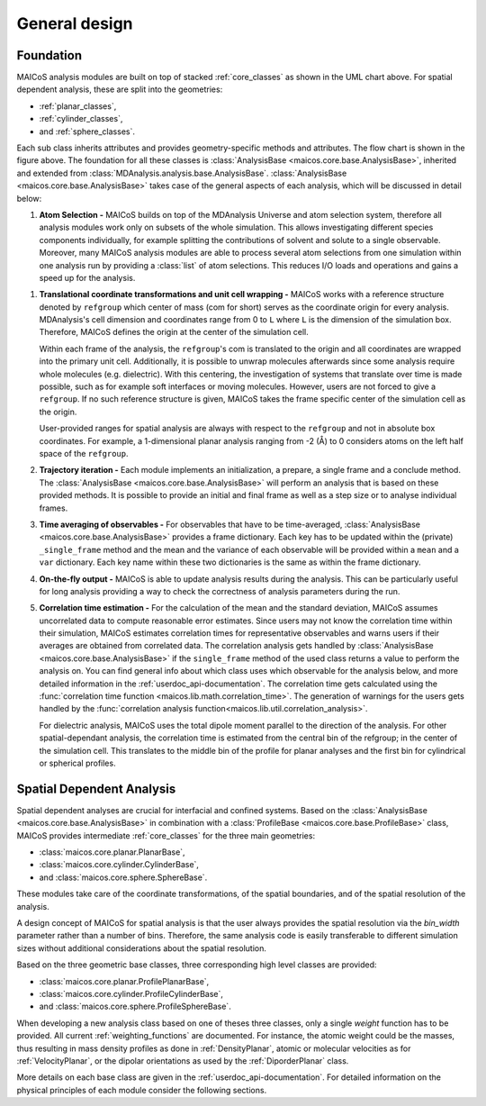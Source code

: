 .. _general-design:

==============
General design
==============

----------
Foundation
----------

.. The UML class diagram was generated from
.. https://lucid.app/lucidchart/07b20a01-4e5b-4b0e-9b3d-c8665c55b02e/edit?invitationId=inv_872a7691-41fd-4ecb-b0f1-6e1e2df1db5e&page=HWEp-vi-RSFO#

.. image:: ../../static/maicos-design.svg
   :alt: UML chart of the MAICoS core classes

MAICoS analysis modules are built on top of stacked :ref:`core_classes` as shown in the
UML chart above. For spatial dependent analysis, these are split into the geometries:

* :ref:`planar_classes`,
* :ref:`cylinder_classes`,
* and :ref:`sphere_classes`.

Each sub class inherits attributes and provides geometry-specific methods and
attributes. The flow chart is shown in the figure above. The foundation for all these
classes is :class:`AnalysisBase <maicos.core.base.AnalysisBase>`, inherited and extended
from :class:`MDAnalysis.analysis.base.AnalysisBase`. :class:`AnalysisBase
<maicos.core.base.AnalysisBase>` takes case of the general aspects of each analysis,
which will be discussed in detail below:

1. **Atom Selection -** MAICoS builds on top of the MDAnalysis Universe and atom
   selection system, therefore all analysis modules work only on subsets of the whole
   simulation. This allows investigating different species components individually, for
   example splitting the contributions of solvent and solute to a single observable.
   Moreover, many MAICoS analysis modules are able to process several atom selections
   from one simulation within one analysis run by providing a :class:`list` of atom
   selections. This reduces I/O loads and operations and gains a speed up for the
   analysis.

1. **Translational coordinate transformations and unit cell wrapping -** MAICoS works
   with a reference structure denoted by ``refgroup`` which center of mass (com for
   short) serves as the coordinate origin for every analysis. MDAnalysis's cell
   dimension and coordinates range from 0 to ``L`` where ``L`` is the dimension of the
   simulation box. Therefore, MAICoS defines the origin at the center of the simulation
   cell.

   Within each frame of the analysis, the ``refgroup``'s com is translated to the origin
   and all coordinates are wrapped into the primary unit cell. Additionally, it is
   possible to unwrap molecules afterwards since some analysis require whole molecules
   (e.g. dielectric). With this centering, the investigation of systems that translate
   over time is made possible, such as for example soft interfaces or moving molecules.
   However, users are not forced to give a ``refgroup``. If no such reference structure
   is given, MAICoS takes the frame specific center of the simulation cell as the
   origin.

   User-provided ranges for spatial analysis are always with respect to the ``refgroup``
   and not in absolute box coordinates. For example, a 1-dimensional planar analysis
   ranging from -2 (Å) to 0 considers atoms on the left half space of the ``refgroup``.

2. **Trajectory iteration -** Each module implements an initialization, a prepare, a
   single frame and a conclude method. The :class:`AnalysisBase
   <maicos.core.base.AnalysisBase>` will perform an analysis that is based on these
   provided methods. It is possible to provide an initial and final frame as well as a
   step size or to analyse individual frames.

3. **Time averaging of observables -** For observables that have to be time-averaged,
   :class:`AnalysisBase <maicos.core.base.AnalysisBase>` provides a frame dictionary.
   Each key has to be updated within the (private) ``_single_frame`` method and the mean
   and the variance of each observable will be provided within a ``mean`` and a ``var``
   dictionary. Each key name within these two dictionaries is the same as within the
   frame dictionary.

4. **On-the-fly output -** MAICoS is able to update analysis results during the
   analysis. This can be particularly useful for long analysis providing a way to check
   the correctness of analysis parameters during the run.

5. **Correlation time estimation -** For the calculation of the mean and the standard
   deviation, MAICoS assumes uncorrelated data to compute reasonable error estimates.
   Since users may not know the correlation time within their simulation, MAICoS
   estimates correlation times for representative observables and warns users if their
   averages are obtained from correlated data. The correlation analysis gets handled by
   :class:`AnalysisBase <maicos.core.base.AnalysisBase>` if the ``single_frame`` method
   of the used class returns a value to perform the analysis on. You can find general
   info about which class uses which observable for the analysis below, and more
   detailed information in the :ref:`userdoc_api-documentation`. The correlation time
   gets calculated using the :func:`correlation time function
   <maicos.lib.math.correlation_time>`. The generation of warnings for the users gets
   handled by the :func:`correlation analysis
   function<maicos.lib.util.correlation_analysis>`.

   For dielectric analysis, MAICoS uses the total dipole moment parallel to the
   direction of the analysis. For other spatial-dependant analysis, the correlation time
   is estimated from the central bin of the refgroup; in the center of the simulation
   cell. This translates to the middle bin of the profile for planar analyses and the
   first bin for cylindrical or spherical profiles.

--------------------------
Spatial Dependent Analysis
--------------------------

Spatial dependent analyses are crucial for interfacial and confined systems. Based on
the :class:`AnalysisBase <maicos.core.base.AnalysisBase>` in combination with a
:class:`ProfileBase <maicos.core.base.ProfileBase>` class, MAICoS provides intermediate
:ref:`core_classes` for the three main geometries:

* :class:`maicos.core.planar.PlanarBase`,
* :class:`maicos.core.cylinder.CylinderBase`,
* and :class:`maicos.core.sphere.SphereBase`.

These modules take care of the coordinate transformations, of the spatial boundaries,
and of the spatial resolution of the analysis.

A design concept of MAICoS for spatial analysis is that the user always provides the
spatial resolution via the *bin_width* parameter rather than a number of bins.
Therefore, the same analysis code is easily transferable to different simulation sizes
without additional considerations about the spatial resolution.

Based on the three geometric base classes, three corresponding high level classes are
provided:

* :class:`maicos.core.planar.ProfilePlanarBase`,
* :class:`maicos.core.cylinder.ProfileCylinderBase`,
* and :class:`maicos.core.sphere.ProfileSphereBase`.

When developing a new analysis class based on one of theses three classes, only a single
*weight* function has to be provided. All current :ref:`weighting_functions` are
documented. For instance, the atomic weight could be the masses, thus resulting in mass
density profiles as done in :ref:`DensityPlanar`, atomic or molecular velocities as for
:ref:`VelocityPlanar`, or the dipolar orientations as used by the :ref:`DiporderPlanar`
class.

More details on each base class are given in the :ref:`userdoc_api-documentation`. For
detailed information on the physical principles of each module consider the following
sections.
